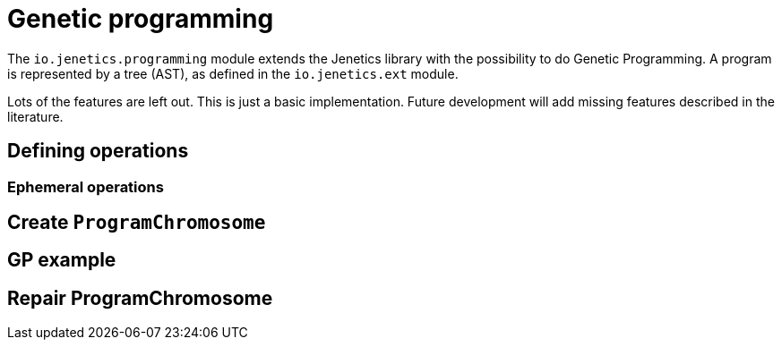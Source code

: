 # Genetic programming

The `io.jenetics.programming` module extends the Jenetics library with the possibility to do Genetic Programming. A program is represented by a tree (AST), as defined in the `io.jenetics.ext` module.

Lots of the features are left out. This is just a basic implementation. Future development will add missing features described in the literature.

## Defining operations

### Ephemeral operations

## Create `ProgramChromosome`

## GP example

## Repair ProgramChromosome

